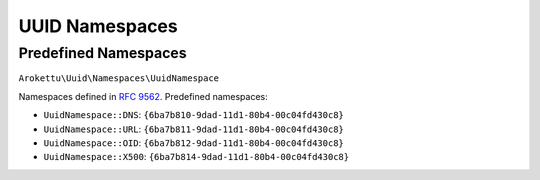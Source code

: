 .. _uuidv3namespaces:

UUID Namespaces
###############

.. highlight:: php

Predefined Namespaces
=====================

``Arokettu\Uuid\Namespaces\UuidNamespace``

Namespaces defined in `RFC 9562`_.
Predefined namespaces:

* ``UuidNamespace::DNS``: ``{6ba7b810-9dad-11d1-80b4-00c04fd430c8}``
* ``UuidNamespace::URL``: ``{6ba7b811-9dad-11d1-80b4-00c04fd430c8}``
* ``UuidNamespace::OID``: ``{6ba7b812-9dad-11d1-80b4-00c04fd430c8}``
* ``UuidNamespace::X500``: ``{6ba7b814-9dad-11d1-80b4-00c04fd430c8}``

.. _RFC 9562: https://datatracker.ietf.org/doc/html/rfc9562
